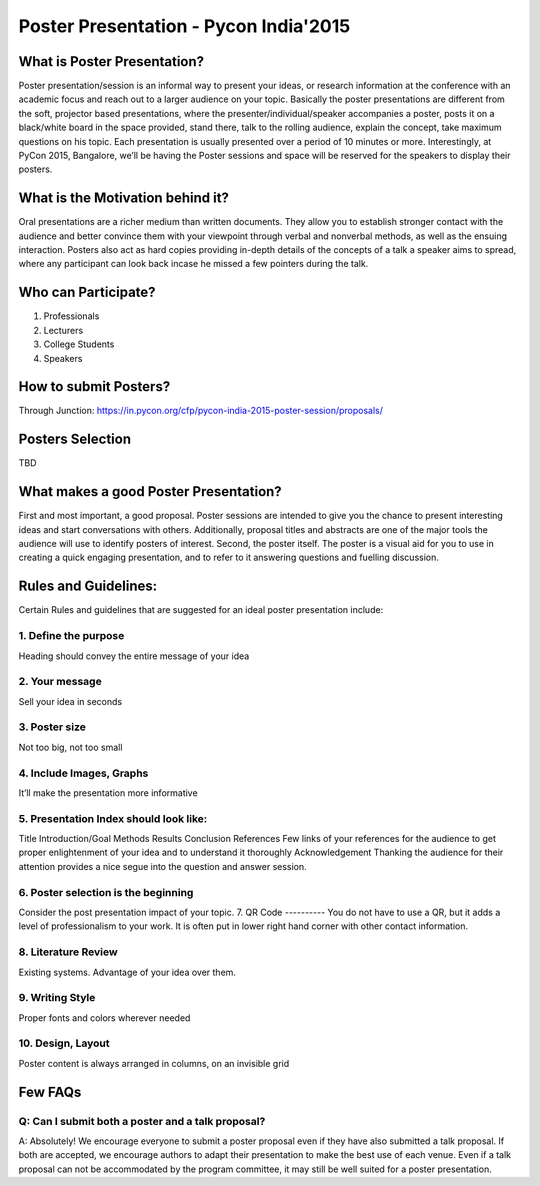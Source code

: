 ======================================
Poster Presentation - Pycon India'2015
======================================

What is Poster Presentation?
============================
Poster presentation/session is an informal way to present your ideas, or research information at the conference with an academic focus and reach out to a larger audience on your topic. Basically the poster presentations are different from the soft, projector based presentations, where the  presenter/individual/speaker accompanies a poster, posts it on a black/white board in the space provided, stand there, talk to the rolling audience, explain the concept, take maximum questions on his topic. Each presentation is usually presented over a period of 10 minutes or more. 
Interestingly, at PyCon 2015, Bangalore, we’ll be having the Poster sessions and space will be reserved for the speakers to display their posters.

What is the Motivation behind it?
=================================
Oral presentations are a richer medium than written documents. They allow you to establish stronger contact with the audience and better convince them with your viewpoint through verbal and nonverbal methods, as well as the ensuing interaction. Posters also act as hard copies providing in-depth details of the concepts of a talk a speaker aims to spread, where any participant can look back incase he missed a few pointers during the talk.

Who can Participate?
====================
1. Professionals
2. Lecturers
3. College Students
4. Speakers 

How to submit Posters?
======================
Through Junction:
https://in.pycon.org/cfp/pycon-india-2015-poster-session/proposals/

Posters Selection
=================
TBD

What makes a good Poster Presentation?
======================================
First and most important, a good proposal. Poster sessions are intended to give you the chance to present interesting ideas and start conversations with others. Additionally, proposal titles and abstracts are one of the major tools the audience will use to identify posters of interest.
Second, the poster itself. The poster is a visual aid for you to use in creating a quick engaging presentation, and to refer to it answering questions and fuelling discussion.


Rules and Guidelines:
=====================
Certain Rules and guidelines that are suggested for an ideal poster presentation include:

1. Define the purpose
---------------------
Heading should convey the entire message of your idea

2. Your message
---------------
Sell your idea in seconds

3. Poster size
--------------
Not too big, not too small

4. Include Images, Graphs
-------------------------
It’ll make the presentation more informative

5. Presentation Index should look like:
---------------------------------------
Title
Introduction/Goal
Methods
Results
Conclusion
References
Few links of your references for the audience to get proper enlightenment of your idea and to understand it thoroughly
Acknowledgement
Thanking the audience for their attention provides a nice segue into the question and answer session.

6. Poster selection is the beginning
------------------------------------
Consider the post presentation impact of your topic.
7. QR Code
----------
You do not have to use a QR, but it adds a level of professionalism to your work. It is often put in lower right hand corner with other contact information.

8. Literature Review
--------------------
Existing systems. Advantage of your idea over them.

9. Writing Style
----------------
Proper fonts and colors wherever needed

10. Design, Layout
------------------
Poster content is always arranged in columns, on an invisible grid

Few FAQs
========
Q: Can I submit both a poster and a talk proposal?
--------------------------------------------------
A: Absolutely! We encourage everyone to submit a poster proposal even if they have also submitted a talk proposal. If both are accepted, we encourage authors to adapt their presentation to make the best use of each venue. Even if a talk proposal can not be accommodated by the program committee, it may still be well suited for a poster presentation.
